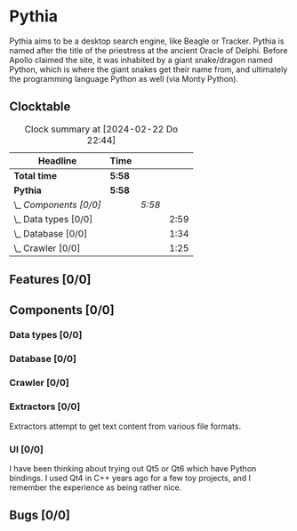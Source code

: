 # -*- mode: org; fill-column: 78; -*-
# Time-stamp: <2024-02-22 22:44:39 krylon>
#
#+TAGS: internals(i) ui(u) bug(b) feature(f)
#+TAGS: database(d) design(e), meditation(m)
#+TAGS: optimize(o) refactor(r) cleanup(c)
#+TODO: TODO(t)  RESEARCH(r) IMPLEMENT(i) TEST(e) | DONE(d) FAILED(f) CANCELLED(c)
#+TODO: MEDITATE(m) PLANNING(p) | SUSPENDED(s)
#+PRIORITIES: A G D

* Pythia
  Pythia aims to be a desktop search engine, like Beagle or Tracker.
  Pythia is named after the title of the priestress at the ancient Oracle of
  Delphi. Before Apollo claimed the site, it was inhabited by a giant
  snake/dragon named Python, which is where the giant snakes get their name
  from, and ultimately the programming language Python as well (via Monty
  Python).
** Clocktable
   :PROPERTIES:
   :COOKIE_DATA: todo recursive
   :VISIBILITY: children
   :END:
   #+BEGIN: clocktable :scope file :maxlevel 255 :emphasize t
   #+CAPTION: Clock summary at [2024-02-22 Do 22:44]
   | Headline               | Time   |        |      |
   |------------------------+--------+--------+------|
   | *Total time*           | *5:58* |        |      |
   |------------------------+--------+--------+------|
   | *Pythia*               | *5:58* |        |      |
   | \_  /Components [0/0]/ |        | /5:58/ |      |
   | \_    Data types [0/0] |        |        | 2:59 |
   | \_    Database [0/0]   |        |        | 1:34 |
   | \_    Crawler [0/0]    |        |        | 1:25 |
   #+END:
** Features [0/0]
   :PROPERTIES:
   :COOKIE_DATA: todo recursive
   :VISIBILITY: children
   :END:
** Components [0/0]
   :PROPERTIES:
   :COOKIE_DATA: todo recursive
   :VISIBILITY: children
   :END:
*** Data types [0/0]
    :PROPERTIES:
    :COOKIE_DATA: todo recursive
    :VISIBILITY: children
    :END:
    :LOGBOOK:
    CLOCK: [2024-02-22 Do 17:26]--[2024-02-22 Do 17:27] =>  0:01
    CLOCK: [2024-02-21 Mi 14:52]--[2024-02-21 Mi 17:50] =>  2:58
    :END:
*** Database [0/0]
    :PROPERTIES:
    :COOKIE_DATA: todo recursive
    :VISIBILITY: children
    :END:
    :LOGBOOK:
    CLOCK: [2024-02-22 Do 18:05]--[2024-02-22 Do 19:05] =>  1:00
    CLOCK: [2024-02-22 Do 17:27]--[2024-02-22 Do 18:01] =>  0:34
    :END:
*** Crawler [0/0]
    :PROPERTIES:
    :COOKIE_DATA: todo recursive
    :VISIBILITY: children
    :END:
    :LOGBOOK:
    CLOCK: [2024-02-22 Do 19:10]--[2024-02-22 Do 20:35] =>  1:25
    :END:
*** Extractors [0/0]
    :PROPERTIES:
    :COOKIE_DATA: todo recursive
    :VISIBILITY: children
    :END:
    Extractors attempt to get text content from various file formats.
*** UI [0/0]
    :PROPERTIES:
    :COOKIE_DATA: todo recursive
    :VISIBILITY: children
    :END:
    I have been thinking about trying out Qt5 or Qt6 which have Python
    bindings. I used Qt4 in C++ years ago for a few toy projects, and I
    remember the experience as being rather nice.
** Bugs [0/0]
   :PROPERTIES:
   :COOKIE_DATA: todo recursive
   :VISIBILITY: children
   :END:
